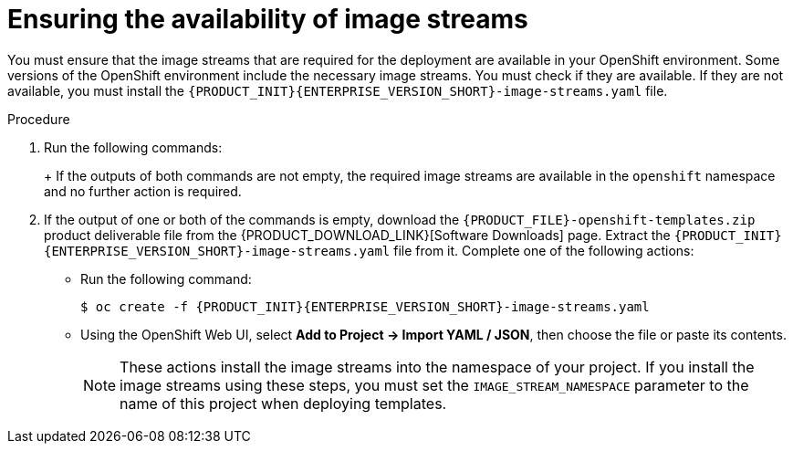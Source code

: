 [id='imagestreams-file-install-proc']
= Ensuring the availability of image streams 

You must ensure that the image streams that are required for the deployment are available in your OpenShift environment. Some versions of the OpenShift environment include the necessary image streams. You must check if they are available. If they are not available, you must install the `{PRODUCT_INIT}{ENTERPRISE_VERSION_SHORT}-image-streams.yaml` file.

.Procedure
. Run the following commands:
+
ifdef::DM[]
[subs="attributes,verbatim,macros"]
----
$ oc get imagestreamtag -n openshift | grep {PRODUCT_INIT}{ENTERPRISE_VERSION_SHORT}-decisioncentral-openshift
$ oc get imagestreamtag -n openshift | grep {PRODUCT_INIT}{ENTERPRISE_VERSION_SHORT}-kieserver-openshift
----
endif::DM[]
ifdef::PAM[]
[subs="attributes,verbatim,macros"]
----
$ oc get imagestreamtag -n openshift | grep {PRODUCT_INIT}{ENTERPRISE_VERSION_SHORT}-businesscentral
$ oc get imagestreamtag -n openshift | grep {PRODUCT_INIT}{ENTERPRISE_VERSION_SHORT}-kieserver
----
endif::PAM[]
+
If the outputs of both commands are not empty, the required image streams are available in the `openshift` namespace and no further action is required.
+
. If the output of one or both of the commands is empty, download the `{PRODUCT_FILE}-openshift-templates.zip` product deliverable file from the {PRODUCT_DOWNLOAD_LINK}[Software Downloads] page. Extract the `{PRODUCT_INIT}{ENTERPRISE_VERSION_SHORT}-image-streams.yaml` file from it.
ifeval::["{context}"=="openshift-ansible-playbook"]
Using the `oc` command, log on to the OpenShift environment as an administrative user.
endif::[]
Complete one of the following actions:
+
** Run the following command:
+
ifeval::["{context}"!="openshift-ansible-playbook"]
[subs="attributes,verbatim,macros"]
----
$ oc create -f {PRODUCT_INIT}{ENTERPRISE_VERSION_SHORT}-image-streams.yaml
----
endif::[]
ifeval::["{context}"=="openshift-ansible-playbook"]
[subs="attributes,verbatim,macros"]
----
$ oc create -f {PRODUCT_INIT}{ENTERPRISE_VERSION_SHORT}-image-streams.yaml -n openshift
----
endif::[]
+
** Using the OpenShift Web UI, select *Add to Project -> Import YAML / JSON*, then choose the file or paste its contents.
+
[NOTE]
====
These actions install the image streams into the namespace of your project. If you install the image streams using these steps, you must set the `IMAGE_STREAM_NAMESPACE` parameter to the name of this project when deploying templates.
====